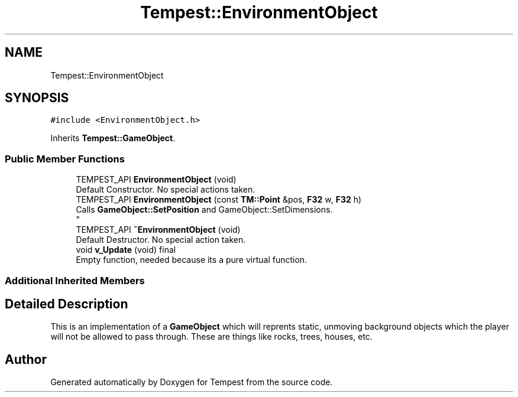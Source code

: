 .TH "Tempest::EnvironmentObject" 3 "Mon Mar 2 2020" "Tempest" \" -*- nroff -*-
.ad l
.nh
.SH NAME
Tempest::EnvironmentObject
.SH SYNOPSIS
.br
.PP
.PP
\fC#include <EnvironmentObject\&.h>\fP
.PP
Inherits \fBTempest::GameObject\fP\&.
.SS "Public Member Functions"

.in +1c
.ti -1c
.RI "TEMPEST_API \fBEnvironmentObject\fP (void)"
.br
.RI "Default Constructor\&. No special actions taken\&. "
.ti -1c
.RI "TEMPEST_API \fBEnvironmentObject\fP (const \fBTM::Point\fP &pos, \fBF32\fP w, \fBF32\fP h)"
.br
.RI "Calls \fBGameObject::SetPosition\fP and GameObject::SetDimensions\&. 
.br
 "
.ti -1c
.RI "TEMPEST_API \fB~EnvironmentObject\fP (void)"
.br
.RI "Default Destructor\&. No special action taken\&. "
.ti -1c
.RI "void \fBv_Update\fP (void) final"
.br
.RI "Empty function, needed because its a pure virtual function\&. "
.in -1c
.SS "Additional Inherited Members"
.SH "Detailed Description"
.PP 
This is an implementation of a \fBGameObject\fP which will reprents static, unmoving background objects which the player will not be allowed to pass through\&. These are things like rocks, trees, houses, etc\&. 
.br
 

.SH "Author"
.PP 
Generated automatically by Doxygen for Tempest from the source code\&.
